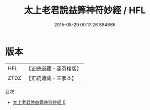 #+TITLE: 太上老君說益筭神符妙經 / HFL

#+DATE: 2015-08-29 00:17:26.884866
* 版本
 |       HFL|【正統道藏・涵芬樓版】|
 |      ZTDZ|【正統道藏・三家本】|
目次
 - [[file:KR5c0053_000.txt][太上老君說益筭神符妙經 0]]
